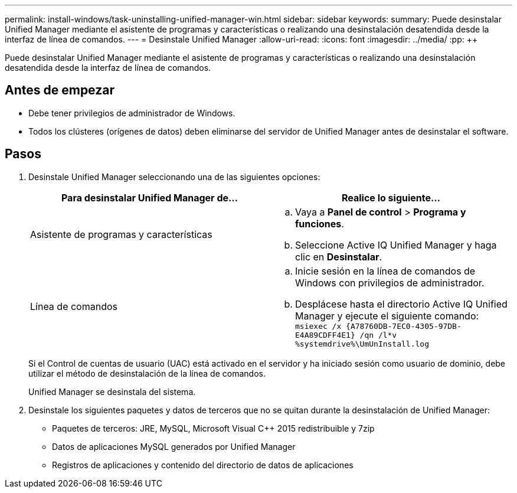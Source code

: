 ---
permalink: install-windows/task-uninstalling-unified-manager-win.html 
sidebar: sidebar 
keywords:  
summary: Puede desinstalar Unified Manager mediante el asistente de programas y características o realizando una desinstalación desatendida desde la interfaz de línea de comandos. 
---
= Desinstale Unified Manager
:allow-uri-read: 
:icons: font
:imagesdir: ../media/
:pp: &#43;&#43;


[role="lead"]
Puede desinstalar Unified Manager mediante el asistente de programas y características o realizando una desinstalación desatendida desde la interfaz de línea de comandos.



== Antes de empezar

* Debe tener privilegios de administrador de Windows.
* Todos los clústeres (orígenes de datos) deben eliminarse del servidor de Unified Manager antes de desinstalar el software.




== Pasos

. Desinstale Unified Manager seleccionando una de las siguientes opciones:
+
|===
| Para desinstalar Unified Manager de... | Realice lo siguiente... 


 a| 
Asistente de programas y características
 a| 
.. Vaya a *Panel de control* > *Programa y funciones*.
.. Seleccione Active IQ Unified Manager y haga clic en *Desinstalar*.




 a| 
Línea de comandos
 a| 
.. Inicie sesión en la línea de comandos de Windows con privilegios de administrador.
.. Desplácese hasta el directorio Active IQ Unified Manager y ejecute el siguiente comando: `+msiexec /x {A78760DB-7EC0-4305-97DB-E4A89CDFF4E1} /qn /l*v %systemdrive%\UmUnInstall.log+`


|===
+
Si el Control de cuentas de usuario (UAC) está activado en el servidor y ha iniciado sesión como usuario de dominio, debe utilizar el método de desinstalación de la línea de comandos.

+
Unified Manager se desinstala del sistema.

. Desinstale los siguientes paquetes y datos de terceros que no se quitan durante la desinstalación de Unified Manager:
+
** Paquetes de terceros: JRE, MySQL, Microsoft Visual C&#43;&#43; 2015 redistribuible y 7zip
** Datos de aplicaciones MySQL generados por Unified Manager
** Registros de aplicaciones y contenido del directorio de datos de aplicaciones




